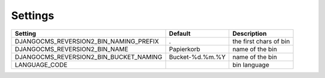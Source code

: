 Settings
========

+----------------------------------------+----------------+------------------------+
| Setting                                |  Default       | Description            |
+========================================+================+========================+
| DJANGOCMS_REVERSION2_BIN_NAMING_PREFIX | .              | the first chars of bin |
+----------------------------------------+----------------+------------------------+
| DJANGOCMS_REVERSION2_BIN_NAME          |Papierkorb      | name of the bin        |
+----------------------------------------+----------------+------------------------+
| DJANGOCMS_REVERSION2_BIN_BUCKET_NAMING |Bucket-%d.%m.%Y | name of the bin        |
+----------------------------------------+----------------+------------------------+
| LANGUAGE_CODE                          |                | bin language           |
+----------------------------------------+----------------+------------------------+
